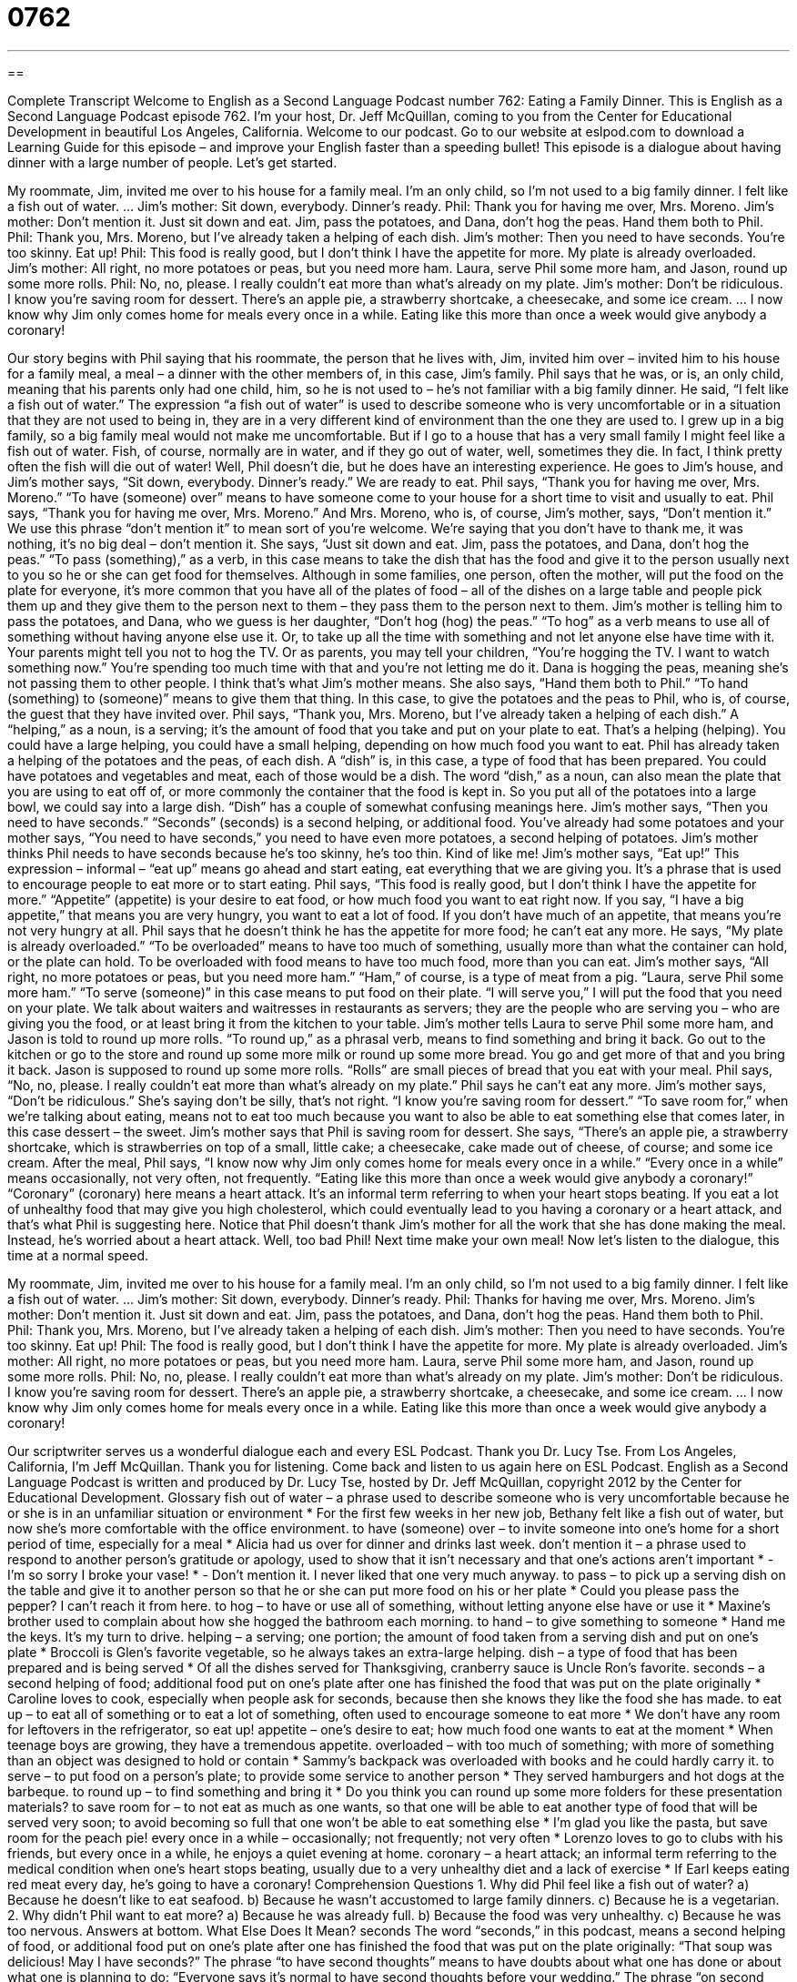 = 0762
:toc: left
:toclevels: 3
:sectnums:
:stylesheet: ../../../myAdocCss.css

'''

== 

Complete Transcript
Welcome to English as a Second Language Podcast number 762: Eating a Family Dinner.
This is English as a Second Language Podcast episode 762. I’m your host, Dr. Jeff McQuillan, coming to you from the Center for Educational Development in beautiful Los Angeles, California. Welcome to our podcast.
Go to our website at eslpod.com to download a Learning Guide for this episode – and improve your English faster than a speeding bullet!
This episode is a dialogue about having dinner with a large number of people. Let’s get started.
[start of dialogue]
My roommate, Jim, invited me over to his house for a family meal. I’m an only child, so I’m not used to a big family dinner. I felt like a fish out of water.
…
Jim’s mother: Sit down, everybody. Dinner’s ready.
Phil: Thank you for having me over, Mrs. Moreno.
Jim’s mother: Don’t mention it. Just sit down and eat. Jim, pass the potatoes, and Dana, don’t hog the peas. Hand them both to Phil.
Phil: Thank you, Mrs. Moreno, but I’ve already taken a helping of each dish.
Jim’s mother: Then you need to have seconds. You’re too skinny. Eat up!
Phil: This food is really good, but I don’t think I have the appetite for more. My plate is already overloaded.
Jim’s mother: All right, no more potatoes or peas, but you need more ham. Laura, serve Phil some more ham, and Jason, round up some more rolls.
Phil: No, no, please. I really couldn’t eat more than what’s already on my plate.
Jim’s mother: Don’t be ridiculous. I know you’re saving room for dessert. There’s an apple pie, a strawberry shortcake, a cheesecake, and some ice cream.
…
I now know why Jim only comes home for meals every once in a while. Eating like this more than once a week would give anybody a coronary!
[end of dialogue]
Our story begins with Phil saying that his roommate, the person that he lives with, Jim, invited him over – invited him to his house for a family meal, a meal – a dinner with the other members of, in this case, Jim’s family. Phil says that he was, or is, an only child, meaning that his parents only had one child, him, so he is not used to – he’s not familiar with a big family dinner. He said, “I felt like a fish out of water.” The expression “a fish out of water” is used to describe someone who is very uncomfortable or in a situation that they are not used to being in, they are in a very different kind of environment than the one they are used to. I grew up in a big family, so a big family meal would not make me uncomfortable. But if I go to a house that has a very small family I might feel like a fish out of water. Fish, of course, normally are in water, and if they go out of water, well, sometimes they die. In fact, I think pretty often the fish will die out of water!
Well, Phil doesn’t die, but he does have an interesting experience. He goes to Jim’s house, and Jim’s mother says, “Sit down, everybody. Dinner’s ready.” We are ready to eat. Phil says, “Thank you for having me over, Mrs. Moreno.” “To have (someone) over” means to have someone come to your house for a short time to visit and usually to eat. Phil says, “Thank you for having me over, Mrs. Moreno.” And Mrs. Moreno, who is, of course, Jim’s mother, says, “Don’t mention it.” We use this phrase “don’t mention it” to mean sort of you’re welcome. We’re saying that you don’t have to thank me, it was nothing, it’s no big deal – don’t mention it.
She says, “Just sit down and eat. Jim, pass the potatoes, and Dana, don’t hog the peas.” “To pass (something),” as a verb, in this case means to take the dish that has the food and give it to the person usually next to you so he or she can get food for themselves. Although in some families, one person, often the mother, will put the food on the plate for everyone, it’s more common that you have all of the plates of food – all of the dishes on a large table and people pick them up and they give them to the person next to them – they pass them to the person next to them.
Jim’s mother is telling him to pass the potatoes, and Dana, who we guess is her daughter, “Don’t hog (hog) the peas.” “To hog” as a verb means to use all of something without having anyone else use it. Or, to take up all the time with something and not let anyone else have time with it. Your parents might tell you not to hog the TV. Or as parents, you may tell your children, “You’re hogging the TV. I want to watch something now.” You’re spending too much time with that and you’re not letting me do it. Dana is hogging the peas, meaning she’s not passing them to other people. I think that’s what Jim’s mother means. She also says, “Hand them both to Phil.” “To hand (something) to (someone)” means to give them that thing. In this case, to give the potatoes and the peas to Phil, who is, of course, the guest that they have invited over.
Phil says, “Thank you, Mrs. Moreno, but I’ve already taken a helping of each dish.” A “helping,” as a noun, is a serving; it’s the amount of food that you take and put on your plate to eat. That’s a helping (helping). You could have a large helping, you could have a small helping, depending on how much food you want to eat. Phil has already taken a helping of the potatoes and the peas, of each dish. A “dish” is, in this case, a type of food that has been prepared. You could have potatoes and vegetables and meat, each of those would be a dish. The word “dish,” as a noun, can also mean the plate that you are using to eat off of, or more commonly the container that the food is kept in. So you put all of the potatoes into a large bowl, we could say into a large dish. “Dish” has a couple of somewhat confusing meanings here.
Jim’s mother says, “Then you need to have seconds.” “Seconds” (seconds) is a second helping, or additional food. You’ve already had some potatoes and your mother says, “You need to have seconds,” you need to have even more potatoes, a second helping of potatoes. Jim’s mother thinks Phil needs to have seconds because he’s too skinny, he’s too thin. Kind of like me! Jim’s mother says, “Eat up!” This expression – informal – “eat up” means go ahead and start eating, eat everything that we are giving you. It’s a phrase that is used to encourage people to eat more or to start eating.
Phil says, “This food is really good, but I don’t think I have the appetite for more.” “Appetite” (appetite) is your desire to eat food, or how much food you want to eat right now. If you say, “I have a big appetite,” that means you are very hungry, you want to eat a lot of food. If you don’t have much of an appetite, that means you’re not very hungry at all. Phil says that he doesn’t think he has the appetite for more food; he can’t eat any more. He says, “My plate is already overloaded.” “To be overloaded” means to have too much of something, usually more than what the container can hold, or the plate can hold. To be overloaded with food means to have too much food, more than you can eat.
Jim’s mother says, “All right, no more potatoes or peas, but you need more ham.” “Ham,” of course, is a type of meat from a pig. “Laura, serve Phil some more ham.” “To serve (someone)” in this case means to put food on their plate. “I will serve you,” I will put the food that you need on your plate. We talk about waiters and waitresses in restaurants as servers; they are the people who are serving you – who are giving you the food, or at least bring it from the kitchen to your table. Jim’s mother tells Laura to serve Phil some more ham, and Jason is told to round up more rolls. “To round up,” as a phrasal verb, means to find something and bring it back. Go out to the kitchen or go to the store and round up some more milk or round up some more bread. You go and get more of that and you bring it back. Jason is supposed to round up some more rolls. “Rolls” are small pieces of bread that you eat with your meal.
Phil says, “No, no, please. I really couldn’t eat more than what’s already on my plate.” Phil says he can’t eat any more. Jim’s mother says, “Don’t be ridiculous.” She’s saying don’t be silly, that’s not right. “I know you’re saving room for dessert.” “To save room for,” when we’re talking about eating, means not to eat too much because you want to also be able to eat something else that comes later, in this case dessert – the sweet. Jim’s mother says that Phil is saving room for dessert. She says, “There’s an apple pie, a strawberry shortcake, which is strawberries on top of a small, little cake; a cheesecake, cake made out of cheese, of course; and some ice cream.
After the meal, Phil says, “I know now why Jim only comes home for meals every once in a while.” “Every once in a while” means occasionally, not very often, not frequently. “Eating like this more than once a week would give anybody a coronary!” “Coronary” (coronary) here means a heart attack. It’s an informal term referring to when your heart stops beating. If you eat a lot of unhealthy food that may give you high cholesterol, which could eventually lead to you having a coronary or a heart attack, and that’s what Phil is suggesting here. Notice that Phil doesn’t thank Jim’s mother for all the work that she has done making the meal. Instead, he’s worried about a heart attack. Well, too bad Phil! Next time make your own meal!
Now let’s listen to the dialogue, this time at a normal speed.
[start of dialogue]
My roommate, Jim, invited me over to his house for a family meal. I’m an only child, so I’m not used to a big family dinner. I felt like a fish out of water.
…
Jim’s mother: Sit down, everybody. Dinner’s ready.
Phil: Thanks for having me over, Mrs. Moreno.
Jim’s mother: Don’t mention it. Just sit down and eat. Jim, pass the potatoes, and Dana, don’t hog the peas. Hand them both to Phil.
Phil: Thank you, Mrs. Moreno, but I’ve already taken a helping of each dish.
Jim’s mother: Then you need to have seconds. You’re too skinny. Eat up!
Phil: The food is really good, but I don’t think I have the appetite for more. My plate is already overloaded.
Jim’s mother: All right, no more potatoes or peas, but you need more ham. Laura, serve Phil some more ham, and Jason, round up some more rolls.
Phil: No, no, please. I really couldn’t eat more than what’s already on my plate.
Jim’s mother: Don’t be ridiculous. I know you’re saving room for dessert. There’s an apple pie, a strawberry shortcake, a cheesecake, and some ice cream.
…
I now know why Jim only comes home for meals every once in a while. Eating like this more than once a week would give anybody a coronary!
[end of dialogue]
Our scriptwriter serves us a wonderful dialogue each and every ESL Podcast. Thank you Dr. Lucy Tse.
From Los Angeles, California, I’m Jeff McQuillan. Thank you for listening. Come back and listen to us again here on ESL Podcast.
English as a Second Language Podcast is written and produced by Dr. Lucy Tse, hosted by Dr. Jeff McQuillan, copyright 2012 by the Center for Educational Development.
Glossary
fish out of water – a phrase used to describe someone who is very uncomfortable because he or she is in an unfamiliar situation or environment
* For the first few weeks in her new job, Bethany felt like a fish out of water, but now she’s more comfortable with the office environment.
to have (someone) over – to invite someone into one’s home for a short period of time, especially for a meal
* Alicia had us over for dinner and drinks last week.
don’t mention it – a phrase used to respond to another person’s gratitude or apology, used to show that it isn’t necessary and that one’s actions aren’t important
* - I’m so sorry I broke your vase!
* - Don’t mention it. I never liked that one very much anyway.
to pass – to pick up a serving dish on the table and give it to another person so that he or she can put more food on his or her plate
* Could you please pass the pepper? I can’t reach it from here.
to hog – to have or use all of something, without letting anyone else have or use it
* Maxine’s brother used to complain about how she hogged the bathroom each morning.
to hand – to give something to someone
* Hand me the keys. It’s my turn to drive.
helping – a serving; one portion; the amount of food taken from a serving dish and put on one’s plate
* Broccoli is Glen’s favorite vegetable, so he always takes an extra-large helping.
dish – a type of food that has been prepared and is being served
* Of all the dishes served for Thanksgiving, cranberry sauce is Uncle Ron’s favorite.
seconds – a second helping of food; additional food put on one’s plate after one has finished the food that was put on the plate originally
* Caroline loves to cook, especially when people ask for seconds, because then she knows they like the food she has made.
to eat up – to eat all of something or to eat a lot of something, often used to encourage someone to eat more
* We don’t have any room for leftovers in the refrigerator, so eat up!
appetite – one’s desire to eat; how much food one wants to eat at the moment
* When teenage boys are growing, they have a tremendous appetite.
overloaded – with too much of something; with more of something than an object was designed to hold or contain
* Sammy’s backpack was overloaded with books and he could hardly carry it.
to serve – to put food on a person’s plate; to provide some service to another person
* They served hamburgers and hot dogs at the barbeque.
to round up – to find something and bring it
* Do you think you can round up some more folders for these presentation materials?
to save room for – to not eat as much as one wants, so that one will be able to eat another type of food that will be served very soon; to avoid becoming so full that one won’t be able to eat something else
* I’m glad you like the pasta, but save room for the peach pie!
every once in a while – occasionally; not frequently; not very often
* Lorenzo loves to go to clubs with his friends, but every once in a while, he enjoys a quiet evening at home.
coronary – a heart attack; an informal term referring to the medical condition when one’s heart stops beating, usually due to a very unhealthy diet and a lack of exercise
* If Earl keeps eating red meat every day, he’s going to have a coronary!
Comprehension Questions
1. Why did Phil feel like a fish out of water?
a) Because he doesn’t like to eat seafood.
b) Because he wasn’t accustomed to large family dinners.
c) Because he is a vegetarian.
2. Why didn’t Phil want to eat more?
a) Because he was already full.
b) Because the food was very unhealthy.
c) Because he was too nervous.
Answers at bottom.
What Else Does It Mean?
seconds
The word “seconds,” in this podcast, means a second helping of food, or additional food put on one’s plate after one has finished the food that was put on the plate originally: “That soup was delicious! May I have seconds?” The phrase “to have second thoughts” means to have doubts about what one has done or about what one is planning to do: “Everyone says it’s normal to have second thoughts before your wedding.” The phrase “on second thought” shows that one has changed one’s mind: “I’d like a loaf of bread, please. On second thought, I’ll take two.” Finally, the phrase “to not give (something) a second thought” means to not worry about something: “Chase apologized for arriving so late, but Zaheer just laughed and said, ‘Don’t give it a second thought.’”
to round up
In this podcast, the phrase “to round up” means to find something and bring it: “We need to round up some more speakers for the conference.” Or, “Where can we round up some more volunteers for the work party?” When talking about numbers, the phrase “to round up/down” means to increase/decrease a number to a certain number of decimal points: “Please round down to the nearest 10. For example, 738 should become 730.” The phrase “to round (something) out” means to make something more complete, comprehensive, and/or balanced: “Evelyn is rounding out her college classes with a few courses in literature and fine arts.” Or, “The pianist rounded out his repertoire with a few sonatas.”
Culture Note
Customs at Family Meals
Traditionally, American families ate their meals together. However, in recent years, “hectic” (busy) schedules have led to fewer opportunities to share meals, and many families report eating together as a family only on “special occasions” (holidays; times when something is being celebrated). These family meals “tend to be” (are usually) more formal than “ordinary” (regular, common) and the “diners” (the people who are eating) are expected to follow certain customs and traditions.
The food is placed in “serving bowls” at the center of the table. Diners are expected to serve themselves from the closest serving bowl and then pass it to the next person. Nobody should begin eating until everyone has been served.
In a Christian family, the “head of the family” (leader, traditionally the father) usually “says grace” (prays aloud) while everyone “bows their head” (looks downward) with eyes closed. The prayer usually thanks God for the food and for the opportunity to spend time together. When the prayer ends, everyone says “Amen.”
If there is a large “roast” (a large piece of meat that has been cooked slowly for a long period of time), turkey, or ham, the head of the family uses a special “carving knife” to “carve” (cut into slices) the meat and put a piece on each person’s plate.
The diners are expected to “engage” (participate) in “small talk” (friendly, unimportant conversation). Cell phones, television sets, and other “distractions” (things that take away one’s attention) should be turned off so that the diners can interact with each other, though that may not be a common expectation with some families today.
Comprehension Answers
1 - b
2 - a